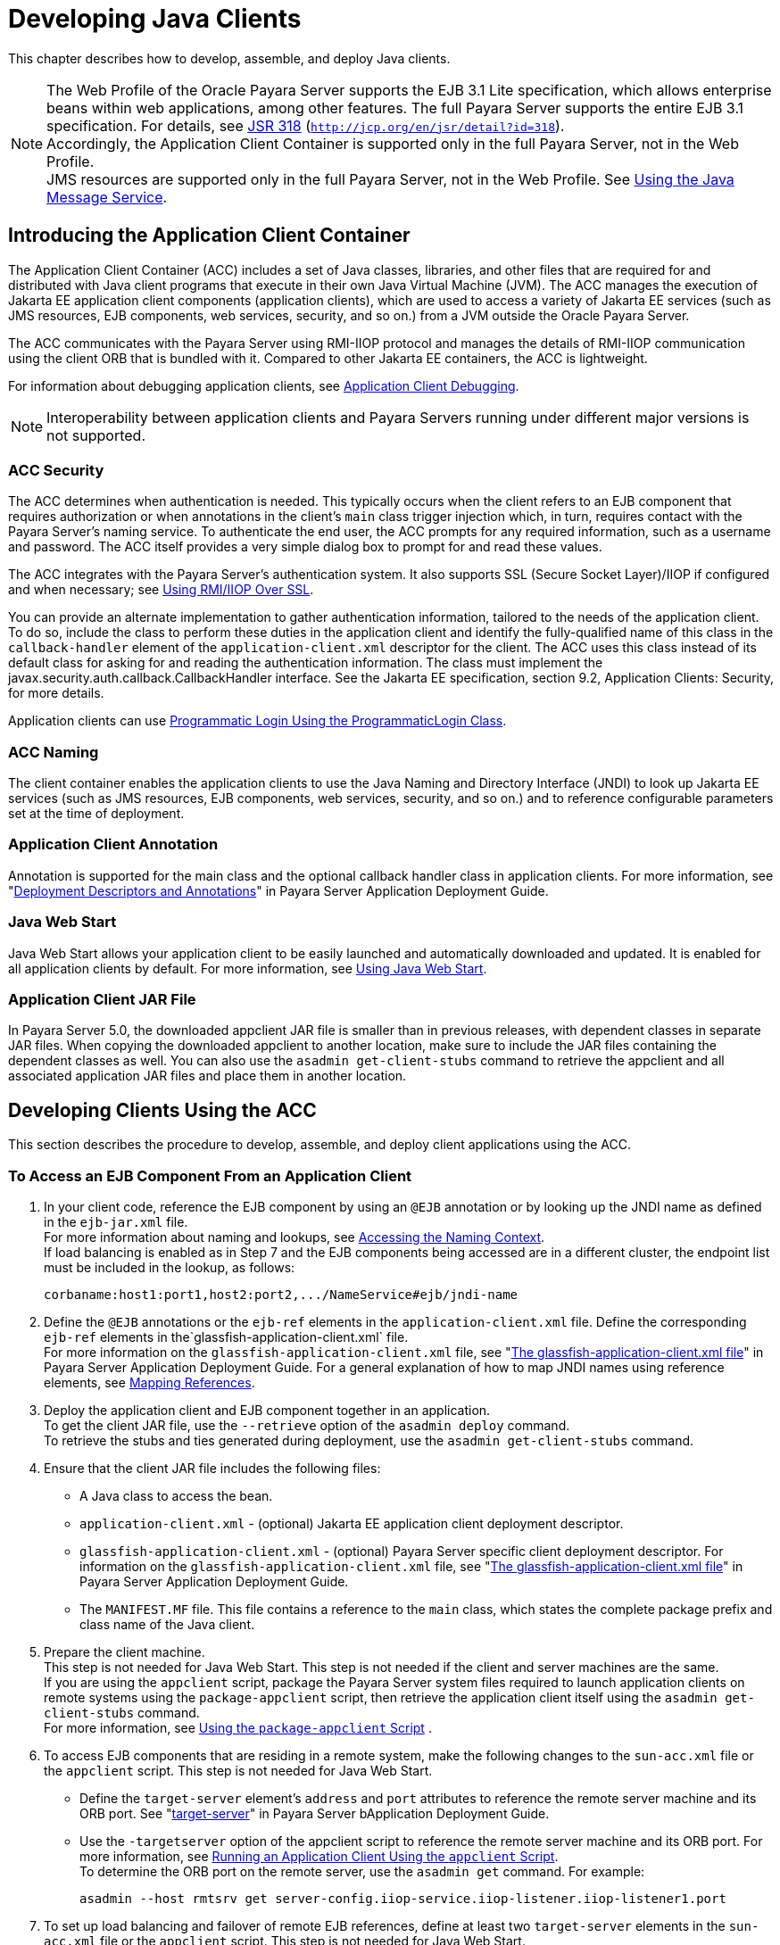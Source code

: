 [[developing-java-clients]]
= Developing Java Clients

This chapter describes how to develop, assemble, and deploy Java clients.

NOTE: The Web Profile of the Oracle Payara Server supports the EJB 3.1 Lite specification, which allows enterprise beans within web applications, among other features.
The full Payara Server supports the entire EJB 3.1 specification. For details, see http://jcp.org/en/jsr/detail?id=318[JSR 318] (`http://jcp.org/en/jsr/detail?id=318`). +
Accordingly, the Application Client Container is supported only in the full Payara Server, not in the Web Profile. +
JMS resources are supported only in the full Payara Server, not in the Web Profile. See xref:docs:application-development-guide:jms.adoc#using-the-java-message-service[Using the Java Message Service].


[[introducing-the-application-client-container]]
== Introducing the Application Client Container

The Application Client Container (ACC) includes a set of Java classes, libraries, and other files that are required for and distributed with Java client programs that execute
in their own Java Virtual Machine (JVM). The ACC manages the execution of Jakarta EE application client components (application clients), which are used to
access a variety of Jakarta EE services (such as JMS resources, EJB components, web services, security, and so on.) from a JVM outside the Oracle Payara Server.

The ACC communicates with the Payara Server using RMI-IIOP protocol and manages the details of RMI-IIOP communication using the client ORB that is bundled with it.
Compared to other Jakarta EE containers, the ACC is lightweight.

For information about debugging application clients, see xref:docs:application-development-guide:debugging-apps.adoc#application-client-debugging[Application Client Debugging].

NOTE: Interoperability between application clients and Payara Servers running under different major versions is not supported.

[[acc-security]]
=== ACC Security

The ACC determines when authentication is needed. This typically occurs when the client refers to an EJB component that requires authorization or when annotations in the client's `main` class trigger injection which,
in turn, requires contact with the Payara Server's naming service.
To authenticate the end user, the ACC prompts for any required information, such as a username and password. The ACC itself provides a very simple dialog box to prompt for and read these values.

The ACC integrates with the Payara Server's authentication system. It also supports SSL (Secure Socket Layer)/IIOP if configured and when  necessary; see
xref:docs:application-development-guide:java-clients.adoc#using-rmiiiop-over-ssl[Using RMI/IIOP Over SSL].

You can provide an alternate implementation to gather authentication information, tailored to the needs of the application client. To do so, include the class to perform these
duties in the application client and identify the fully-qualified name of this class in the `callback-handler` element of the `application-client.xml` descriptor
for the client. The ACC uses this class instead of its default class for asking for and reading the authentication information. The class must implement the
javax.security.auth.callback.CallbackHandler interface. See the Jakarta EE specification, section 9.2, Application Clients: Security, for more details.

Application clients can use xref:docs:application-development-guide:securing-apps.adoc#programmatic-login-using-the-programmaticlogin-class[Programmatic Login Using the ProgrammaticLogin Class].

[[acc-naming]]
=== ACC Naming

The client container enables the application clients to use the Java Naming and Directory Interface (JNDI) to look up Jakarta EE services
(such as JMS resources, EJB components, web services, security, and so on.) and to reference configurable parameters set at the time of deployment.

[[application-client-annotation]]
=== Application Client Annotation

Annotation is supported for the main class and the optional callback handler class in application clients. For more information, see
"xref:docs:application-deployment-guide:overview.adoc#deployment-descriptors-and-annotations[Deployment Descriptors and Annotations]" in Payara Server Application Deployment Guide.

[[java-web-start]]
=== Java Web Start

Java Web Start allows your application client to be easily launched and automatically downloaded and updated. It is enabled for all application clients by default.
For more information, see xref:java-clients.adoc#using-java-web-start[Using Java Web Start].

[[application-client-jar-file]]
=== Application Client JAR File

In Payara Server 5.0, the downloaded appclient JAR file is smaller than in previous releases, with dependent classes in separate JAR files.
When copying the downloaded appclient to another location, make sure to include the JAR files containing the dependent classes as well.
You can also use the `asadmin get-client-stubs` command to retrieve the appclient and all associated application JAR files and place them in another location.

[[developing-clients-using-the-acc]]
== Developing Clients Using the ACC

This section describes the procedure to develop, assemble, and deploy client applications using the ACC.

[[to-access-an-ejb-component-from-an-application-client]]
=== To Access an EJB Component From an Application Client

. In your client code, reference the EJB component by using an `@EJB` annotation or by looking up the JNDI name as defined in the `ejb-jar.xml` file. +
For more information about naming and lookups, see xref:docs:application-development-guide:jndi.adoc#accessing-the-naming-context[Accessing the Naming Context]. +
If load balancing is enabled as in Step 7 and the EJB components being accessed are in a different cluster, the endpoint list must be included in the lookup, as follows:
+
[source,text]
----
corbaname:host1:port1,host2:port2,.../NameService#ejb/jndi-name
----
. Define the `@EJB` annotations or the `ejb-ref` elements in the `application-client.xml` file. Define the corresponding `ejb-ref` elements in the`glassfish-application-client.xml` file. +
For more information on the `glassfish-application-client.xml` file, see "xref:docs:application-deployment-guide:dd-files.adoc#the-glassfish-application-client.xml-file[The glassfish-application-client.xml file]" in
Payara Server Application Deployment Guide.
For a general explanation of how to map JNDI names using reference elements, see xref:docs:application-development-guide:jndi.adoc#mapping-references[Mapping References].
.  Deploy the application client and EJB component together in an application. +
To get the client JAR file, use the `--retrieve` option of the `asadmin deploy` command. +
To retrieve the stubs and ties generated during deployment, use the `asadmin get-client-stubs` command.
.  Ensure that the client JAR file includes the following files:
* A Java class to access the bean.
* `application-client.xml` - (optional) Jakarta EE application client deployment descriptor.
* `glassfish-application-client.xml` - (optional) Payara Server specific client deployment descriptor. For information on the
`glassfish-application-client.xml` file, see "xref:docs:application-deployment-guide:dd-files.adoc#the-glassfish-application-client.xml-file[The glassfish-application-client.xml file]" in Payara Server Application Deployment Guide.
* The `MANIFEST.MF` file. This file contains a reference to the `main` class, which states the complete package prefix and class name of the Java client.
.  Prepare the client machine. +
This step is not needed for Java Web Start. This step is not needed if
the client and server machines are the same. +
If you are using the `appclient` script, package the Payara Server system files required to launch application clients on remote systems using the `package-appclient` script, then retrieve the application client itself using the `asadmin get-client-stubs` command. +
For more information, see xref:java-clients.adoc#using-the-package-appclient-script[Using the `package-appclient` Script] .
.  To access EJB components that are residing in a remote system, make the following changes to the `sun-acc.xml` file or the `appclient` script. This step is not needed for Java Web Start.
* Define the `target-server` element's `address` and `port` attributes to reference the remote server machine and its ORB port.
See "xref:docs:application-deployment-guide:dd-elements.adoc#target-server[target-server]" in Payara Server bApplication Deployment Guide.
* Use the `-targetserver` option of the appclient script to reference the remote server machine and its ORB port.
For more information, see xref:java-clients.adoc#running-an-application-client-using-the-appclient-script[Running an Application Client Using the `appclient` Script]. +
To determine the ORB port on the remote server, use the `asadmin get` command. For example:
+
[source,shell]
----
asadmin --host rmtsrv get server-config.iiop-service.iiop-listener.iiop-listener1.port
----
. To set up load balancing and failover of remote EJB references, define at least two `target-server` elements in the `sun-acc.xml` file or the `appclient` script. This step is not needed for Java Web Start. +
If the Payara Server instance on which the application client is deployed participates in a cluster, the ACC finds all currently active IIOP endpoints in the cluster automatically.
However, a client should have at least two endpoints specified for bootstrapping purposes, in case one of the endpoints has failed. +
The `target-server` elements in the `sun-acc.xml` file specify one or more IIOP endpoints used for load balancing. The `address` attribute is
an IPv4 address or host name, and the `port` attribute specifies the port number. See "xref:docs:application-deployment-guide:dd-elements.adoc#client-container[client-container]" in
Payara Server Application Deployment Guide. +
The `--targetserver` option of the appclient script specifies one or more IIOP endpoints used for load balancing. For more information, see
xref:java-clients.adoc#running-an-application-client-using-the-appclient-script[Running an Application Client Using the `appclient` Script].

*Next Steps*

* For instructions on running the application client, see
xref:java-clients.adoc#using-java-web-start[Using Java Web Start] or xref:java-clients.adoc#running-an-application-client-using-the-appclient-script[Running an Application Client Using the `appclient` Script].
* For more information about RMI-IIOP load balancing and failover, see "xref:docs:ha-administration-guide:rmi-iiop.adoc#rmi-iiop-load-balancing-and-failover[RMI-IIOP Load Balancing and Failover]" in Payara Server High Availability Administration Guide.

[[to-access-a-jms-resource-from-an-application-client]]
=== To Access a JMS Resource From an Application Client

.  Create a JMS client. +
For detailed instructions on developing a JMS client, see "https://javaee.github.io/tutorial/jms-examples.html[Java Message Service Examples]" in The Jakarta EE 8 Tutorial.
. Next, configure a JMS resource on the Payara Server. +
For information on configuring JMS resources, see "xref:docs:administration-guide:jms.adoc#administering-jms-connection-factories-and-destinations[Administering JMS Connection Factories and Destinations]" in
Payara Server Administration Guide.
.  Define the `@Resource` or `@Resources` annotations or the `resource-ref` elements in the `application-client.xml` file. Define the corresponding `resource-ref`
elements in the `glassfish-application-client.xml` file. +
For more information on the `glassfish-application-client.xml` file, see "xref:docs:application-deployment-guide:dd-files.adoc#the-glassfish-application-client.xml-file[The glassfish-application-client.xml file]" in
Payara Server Application Deployment Guide. For a general explanation of how to map JNDI names using reference elements, see xref:docs:application-development-guide:jndi.adoc#mapping-references[Mapping References].
.  Ensure that the client JAR file includes the following files:
* A Java class to access the resource.
* `application-client.xml` - (optional) Jakarta EE application client deployment descriptor.
* `glassfish-application-client.xml` - (optional) Payara Server specific client deployment descriptor. For information on the
`glassfish-application-client.xml` file, see "xref:docs:application-deployment-guide:dd-files.adoc#the-glassfish-application-client.xml-file[The glassfish-application-client.xml file]" in Payara Server Application Deployment Guide.
* The `MANIFEST.MF` file. This file contains a reference to the `main` class, which states the complete package prefix and class name of the Java client.
.  Prepare the client machine. +
This step is not needed for Java Web Start. This step is not needed if the client and server machines are the same. +
If you are using the `appclient` script, package the Payara Server
system files required to launch application clients on remote systems using the `package-appclient` script, then retrieve the application client itself using the `asadmin get-client-stubs` command. +
For more information, see xref:java-clients.adoc#using-the-package-appclient-script[Using the `package-appclient` Script]
.  Run the application client. +
See xref:java-clients.adoc#using-java-web-start[Using Java Web Start] or xref:java-clients.adoc#running-an-application-client-using-the-appclient-script[Running an Application Client Using the `appclient` Script].

[[using-java-web-start]]
=== Using Java Web Start

Java Web Start allows your application client to be easily launched and automatically downloaded and updated. General information about Java Web Start is available at `http://www.oracle.com/technetwork/java/javase/tech/index-jsp-136112.html`.

[[enabling-and-disabling-java-web-start]]
==== *Enabling and Disabling Java Web Start*

Java Web Start is enabled for all application clients by default.

The application developer or deployer can specify that Java Web Start is always disabled for an application client by setting the value of the `eligible` element to
`false` in the `glassfish-application-client.xml` file.

The Payara Server administrator can disable Java Web Start for a previously deployed eligible application client using the `asadmin set` command.

To disable Java Web Start for all eligible application clients in an application, use the following command:

[source,shell]
----
asadmin set applications.application.app-name.property.java-web-start-enabled="false"
----

To disable Java Web Start for a stand-alone eligible application client, use the following command:

[source,shell]
----
asadmin set applications.application.module-name.property.java-web-start-enabled="false"
----

Setting `java-web-start-enabled="true"` re-enables Java Web Start for an eligible application client.

[[downloading-and-launching-an-application-client]]
==== *Downloading and Launching an Application Client*

If Java Web Start is enabled for your deployed application client, you can launch it for testing.
Simply click on the Launch button next to the application client or application's listing on the App Client Modules page in the Administration Console.

On other machines, you can download and launch the application client using Java Web Start in the following ways:

* Using a web browser, directly enter the URL for the application  client. See xref:java-clients.adoc#the-application-client-url[The Application Client URL].
* Click on a link to the application client from a web page.
* Use the Java Web Start command `javaws`, specifying the URL of the application client as a command line argument.
* If the application has previously been downloaded using Java Web Start, you have additional alternatives.

** Use the desktop icon that Java Web Start created for the application client. When Java Web Start downloads an application client for the first time it asks you if such an icon should be created.

** Use the Java Web Start control panel to launch the application client.

When you launch an application client, Java Web Start contacts the server to see if a newer client version is available.
This means you can redeploy an application client without having to worry about whether client machines have the latest version.

[[the-application-client-url]]
==== *The Application Client URL*

The default URL for an application or module generally is as follows:

[source,text]
----
http://host:port/context-root
----

The default URL for a stand-alone application client module is as follows:

[source,text]
----
http://host:port/appclient-module-id
----

The default URL for an application client module embedded within an application is as follows. Note that the relative path to the application client JAR file is included.

[source,text]
----
http://host:port/application-id/appclient-path
----

If the context-root, appclient-module-id, or application-id is not specified during deployment, the name of the JAR or EAR file without the extension is used.
If the application client module or application is not in JAR or EAR file format, an appclient-module-id or application-id is generated.

Regardless of how the context-root or id is determined, it is written to the server log when you deploy the application.
For details about naming, see "xref:docs:application-deployment-guide:overview.adoc#naming-standards[Naming Standards]" in Payara Server Application Deployment Guide.

To set a different URL for an application client, use the `context-root` subelement of the `java-web-start-access` element in the `glassfish-application-client.xml` file. This overrides the appclient-module-id or application-id.

You can also pass arguments to the ACC or to the application client's `main` method as query parameters in the URL. If multiple application client arguments are specified, they are passed in the order specified.

A question mark separates the context root from the arguments. Ampersands (`&`) separate the arguments and their values. Each argument and each value must begin with `arg=`.
Here is an example URL with a `-color` argument for a stand-alone application client. The `-color` argument is passed to the application client's `main` method.

[source,text]
----
http://localhost:8080/testClient?arg=-color&arg=red
----

NOTE: If you are using the `javaws` URL command to launch Java Web Start with a URL that contains arguments, enclose the URL in double quotes (`"`) to avoid breaking the URL at the ampersand (`&`) symbol.

Ideally, you should build your production application clients with user-friendly interfaces that collect information which might otherwise be gathered as command-line arguments. This minimizes the degree to which users must customize the URLs that launch application clients using Java Web Start.
Command-line argument support is useful in a development environment and for existing application clients that depend on it.

[[signing-jar-files-used-in-java-web-start]]
==== *Signing JAR Files Used in Java Web Start*

Java Web Start enforces a security sandbox. By default it grants any application, including application clients, only minimal privileges.
Because Java Web Start applications can be so easily downloaded, Java Web Start provides protection from potentially harmful programs that might be accessible over the network.
If an application requires a higher privilege level than the sandbox permits, the code that needs privileges must be in a JAR file that was signed.

When Java Web Start downloads such a signed JAR file, it displays information about the certificate that was used to sign the JAR if that certificate is not trusted.
It then asks you whether you want to trust that signed code.
If you agree, the code receives elevated permissions and runs. If you reject the signed code, Java Web Start does not start the downloaded application.

Your first Java Web Start launch of an application client is likely to involve this prompting because by default Payara Server uses a self-signed certificate that is not linked to a trusted authority.

The Payara Server serves two types of signed JAR files in response to Java Web Start requests. One type is a JAR file installed as part of the Payara Server, which starts an application client during a Java Web start launch: as-install`/lib/gf-client.jar`.

The other type is a generated application client JAR file. As part of deployment, the Payara Server generates a new application client JAR file that contains classes,
resources, and descriptors needed to run the application client on end-user systems. When you deploy an application with the `asadmin deploy` command's `--retrieve` option,
use the `asadmin get-client-stubs` command, or select the Generate RMIStubs option from the EJB Modules deployment page in the Administration Console, this is
one of the JAR files retrieved to your system. Because application clients need access beyond the minimal sandbox permissions to work in the Java Web
Start environment, the generated application client JAR file must be signed before it can be downloaded to and executed on an end-user system.

A JAR file can be signed automatically or manually.

[[automatically-signing-jar-files]]
==== *Automatically Signing JAR Files*

The Payara Server automatically creates a signed version of the required JAR file if none exists. When a Java Web Start request for the `gf-client.jar` file arrives,
the Payara Server looks for domain-dir`/java-web-start/gf-client.jar`. When a request for an application's generated application client JAR file arrives,
the Payara Server looks in the directory domain-dir`/java-web-start/`app-name for a file with the same name as the generated JAR file created during deployment.

In either case, if the requested signed JAR file is absent or older than its unsigned counterpart, the Payara Server creates a signed version of the JAR file automatically
and deposits it in the relevant directory. Whether the Payara Server just signed the JAR file or not, it serves the file from the domain-dir`/java-web-start`
directory tree in response to the Java Web Start request.

To sign these JAR files, by default the Payara Server uses its self-signed certificate. When you create a new domain, either by
installing the Payara Server or by using the `asadmin create-domain` command, the Payara Server creates a self-signed certificate and adds it to the domain's key store.

A self-signed certificate is generally untrustworthy because no certification authority vouches for its authenticity.
The automatic signing feature uses the same certificate to create all required signed JAR files.

Starting with Java SE 7 Update 21, stricter security is enforced for applications launched using Java Web Start. Application users will see various security messages,
depending on their Java security settings. If Java security is set to Very High on their systems, users will not be able to launch application clients
signed using the Payara Server self-signed certificate.

To minimize impacts to application users, all Java Web Start applications should be signed with a trusted certificate instead of the Payara Server self-signed certificate.
If you use the Payara Server Java Web Start feature or deploy applications that provide their own Java Web Start applications, perform the following steps:

. Obtain a trusted certificate from a certification authority if your organization does not already have one.
. Stop Payara Server.
. Replace the Payara Server self-signed certificate with the trusted certificate by importing the trusted certificate into thePayara Server keystore using the `s1as` alias.
By default, the keystore is located at domain-dir`/config/keystore.jks`. +
For more information about importing a trusted certificate into the
domain keystore, see "xref:docs:security-guide:system-security.adoc#administering-jsse-certificates[Administering JSSE Certificates]" in Payara Server Security Guide.
. Delete any signed JARs already generated by Payara Server:
.. At the command prompt, type: +
`rm -rf` domain-dir`/java_web_start`
.. For each application that contains an application client launched using Java Web Start, type: +
`rm -rf` domain-dir`/generated/xml/`app-name`/signed`
.. Restart Payara Server.
. Ensure that the Java security setting on user systems is set to Very High.

After you perform these steps, the first time a user launches an application client on their system, Java Web Start detects that the
server's signed JARs are newer than those cached on the user's system and downloads them again. This happens on the first launch only, regardless of the client.
Even though the application client is now signed using a trusted certificate, users will again be asked whether to trust the downloaded application and can choose to skip that prompt for future launches.

[[using-the-jar-signing-alias-deployment-property]]
==== Using the `jar-signing-alias` Deployment Property

The `asadmin deploy` command property `jar-signing-alias` specifies the alias for the security certificate with which the application client container JAR file is signed.

Java Web Start won't execute code requiring elevated permissions unless it resides in a JAR file signed with a certificate that the user's system trusts. For your convenience,
Payara Server signs the JAR file automatically using the self-signed certificate from the domain, `s1as`. Java Web Start then asks the user whether to trust the code and displays the Payara Server certificate information.

To sign this JAR file with a different certificate, first add the certificate to the domain keystore. You can use a certificate from a
trusted authority, which avoids the Java Web Start prompt. To add a certificate to the domain keystore,
see "xref:docs:security-guide:system-security.adoc#administering-jsse-certificates[Administering JSSE Certificates]" in Payara Server Security Guide.

Next, deploy your application using the `jar-signing-alias` property. For example:

[source,shell]
----
asadmin deploy --property jar-signing-alias=MyAlias MyApp.ear
----

[[error-handling]]
==== *Error Handling*

When an application client is launched using Java Web Start, any error that the application client logic does not catch and handle is written to `System.err` and
displayed in a dialog box. This display appears if an error occurs even before the application client logic receives control. It also appears if the
application client code does not catch and handle errors itself.

[[vendor-icon-splash-screen-and-text]]
==== *Vendor Icon, Splash Screen, and Text*

To specify a vendor-specific icon, splash screen, text string, or a combination of these for Java Web Start download and launch screens, use the `vendor`
element in the `glassfish-application-client.xml` file. The complete format of this element's data is as follows:

[source,xml]
----
<vendor>icon-image-URI::splash-screen-image-URI::vendor-text</vendor>
----

The following example vendor element contains an icon, a splash screen, and a text string:

[source,xml]
----
<vendor>images/icon.jpg::otherDir/splash.jpg::MyCorp, Inc.</vendor>
----

The following example vendor element contains an icon and a text string:

[source,xml]
----
<vendor>images/icon.jpg::MyCorp, Inc.</vendor>
----

The following example vendor element contains a splash screen and a text string; note the initial double colon:

[source,xml]
----
<vendor>::otherDir/splash.jpg::MyCorp, Inc.</vendor>
----

The following example vendor element contains only a text string:

[source,xml]
----
<vendor>MyCorp, Inc.</vendor>
----

The default value is the text string `Application Client`.

You can also specify a vendor-specific icon, splash screen, text string, or a combination by using a custom JNLP file; see
xref:java-clients.adoc#creating-a-custom-jnlp-file[Creating a Custom JNLP File].

[[creating-a-custom-jnlp-file]]
==== *Creating a Custom JNLP File*

You can partially customize the Java Network Launching Protocol (JNLP) file that Payara Server uses for Java Web Start.

For more information about JNLP, see the http://java.sun.com/javase/technologies/desktop/javawebstart/download-spec.html[Java
Web Start Architecture JNLP Specification and API Documentation] (`http://java.sun.com/javase/technologies/desktop/javawebstart/download-spec.html`).

[[specifying-the-jnlp-file-in-the-deployment-descriptor]]
==== Specifying the JNLP File in the Deployment Descriptor

To specify a custom JNLP file for Java Web Start, use the `jnlp-doc` element in the `glassfish-application-client.xml` file. If none is specified, a default JNLP file is generated.

The value of the `jnlp-doc` element is a relative path with the following format:

[source,text]
----
[path-to-JAR-in-EAR!]path-to-JNLP-in-JAR
----

The default path-to-JAR-in-EAR is the current application client JAR file. For example, if the JNLP file is in the application client JAR file at `custom/myInfo.jnlp`, the element value would look like this:

[source,xml]
----
<java-web-start-access>
   <jnlp-doc>custom/myInfo.jnlp</jnlp-doc>
</java-web-start-access>
----

If the application client is inside an EAR file, you can place the custom JNLP file inside another JAR file in the EAR.
For example, if the JNLP file is in a JAR file at `other/myLib.jar`, the element value would look like this, with an exclamation point (`!`) separating the path to the JAR from the path in the JAR:

[source,xml]
----
<java-web-start-access>
   <jnlp-doc>other/myLib.jar!custom/myInfo.jnlp</jnlp-doc>
</java-web-start-access>
----

For more information about the `glassfish-application-client.xml` file, see the Payara Server Application Deployment Guide.

[[referring-to-jar-files-from-the-jnlp-file]]
==== Referring to JAR Files from the JNLP File

As with any JNLP document, the custom JNLP file can refer to JAR files the application client requires.

Do not specify every JAR on which the client depends. Payara Server automatically handles JAR files that the Jakarta EE specification requires to be available to
the application client. This includes JAR files listed in the application client JAR file's manifest `Class-Path` and JAR files in the EAR file's library
directory (if any) and their transitive closures. The custom JNLP file should specify only those JAR files the client needs that Payara Server would not otherwise include.

Package these JAR files in the EAR file, as with any JAR file required by an application client. Use relative URIs in the `<jar href="...">` and `<nativelib href="...">`
elements to point to the JAR files. The codebase that Payara Server assigns for the final client JNLP file corresponds to the top level of the EAR file.
Therefore, relative `href` references correspond directly to the relative path to the JAR files within the EAR file.

Neither the Jakarta EE specification nor Payara Server supports packaging JAR files inside the application client JAR file itself. Nothing prevents this, but
Payara Server does no special processing of such JAR files. They do not appear in the runtime class path and they cannot be referenced from the custom JNLP file.

[[referring-to-other-jnlp-files]]
==== *Referring to Other JNLP Files*

The JNLP file can also refer to other custom JNLP files using `<extension href="..."/>` elements. To be consistent with relative `href` references to JAR files,
the relative `href` references to JNLP files are resolved within the EAR file. You can place these JNLP files directly in the EAR file or inside JAR files that the EAR file contains.
Use one of these formats for these `href` references:

[source,text]
----
[path-to-JAR-in-EAR!]path-to-JNLP-in-JAR

path-to-JNLP-in-EAR
----

Note that these formats are not equivalent to the format of the `jnlp-doc` element in the `glassfish-application-client.xml` file.

These formats follow the standard entry-within-a-JAR URI syntax and semantics.
Support for this syntax comes from the automated Java Web Start support in Payara Server. This is not a feature of Java Web Start or the JNLP standard.

[[combining-custom-and-automatically-generated-content]]
==== Combining Custom and Automatically Generated Content

Payara Server recognizes these types of content in the JNLP file:

* Owned — Payara Server owns the content and ignores any custom
content
* Merged — Automatically generated content and custom content are merged
* Defaulted — Custom content is used if present, otherwise default content is provided

You can compose a complete JNLP file and package it with the application client. Payara Server then combines it with its automatically generated JNLP file.
You can also provide content that only adds to or replaces what Payara Server generates. The custom content must conform to the general structure of the
JNLP format so that Payara Server can properly place it in the final JNLP file.

For example, to specify a single native library to be included only for Windows systems, the new element to add might be as follows:

[source,xml]
----
<nativelib href="windows/myLib.jar"/>
----

However, you must indicate where in the overall document this element belongs. The actual custom JNLP file should look like this:

[source,xml]
----
<jnlp>
   <resources os="Windows">
      <nativelib href="windows/myLib.jar"/>
   </resources>
</jnlp>
----

Payara Server provides default `<information>` and `<resources>` elements, without specifying attributes such as `os`, `arch`, `platform`, or `locale`.
Payara Server merges its own content within those elements with custom content under those elements. Further, you can provide your own `<information>` and `<resources>` elements (and fragments within them) that specify at least one of these attributes.

In general, you can perform the following customizations:

* Override the Payara Server defaults for the child elements of `<information>` elements that have no attribute settings for `os`, `arch`, `platform`, and `locale`.
Among these child elements are `<title>`, `<vendor>`, `<description>`, `<icon>`, and so on.
* Add `<information>` elements with `os`, `arch`, `platform`, or `locale` settings. You can also add child elements.
* Add child elements of `<resources>` elements that have no attribute settings for `os`, `arch`, or `locale`. Among these child elements are `<jar>`, `<property>`, `<nativelib>`, and so on.
You can also customize attributes of the `<java>` child element.
* Add `<resources>` elements that specify at least one of `os`, `arch`, or `locale`. You can also add child elements.

This flexibility allows you to add JAR files to the application (including platform-specific native libraries) and set properties to control the behavior of your application clients.

The following tables provide more detail about what parts of the JNLP file you can add to and modify.

.Owned JNLP File Content
[cols="4,5",options="header"]
|===
|JNLP File Fragment |Description

a|
[source,xml]
----
<jnlp codebase="xxx" ...>
----
|Payara Server controls this content for application clients packaged in EAR files. The developer controls this content for application clients packaged in WAR files.

a|
[source,xml]
----
<jnlp href="xxx" ...>
----
|Payara Server controls this content for application clients packaged in EAR files. The developer controls this content for application clients packaged in WAR files.

a|
[source,xml]
----
<jnlp>
  <security>
----
|Payara Server must control the permissions requested for each JNLP file. All permissions are needed for the main file, which launches the ACC. The permissions requested for other JNLP documents depend on whether the JAR files referenced in those documents are signed.

a|
[source,xml]
----
<jnlp>
  <application-desc>
    <argument> ...
----
|Payara Server sets the `main-class` and the arguments to be passed to the client.

|===

.Defaulted JNLP File Content
[cols="4,5",options="header"]
|===
|JNLP File Fragment |Description

a|
[source,xml]
----
<jnlp spec="xxx" ...>
----
|Specifies the JNLP specification version.

a|
[source,xml]
----
<jnlp>
  <information [no-attributes]>
----
|Specifies the application title, vendor, home page, various description text values, icon images, and whether offline execution is allowed.

a|
[source,xml]
----
<jnlp>
  <resources [no-attributes]>
    <java version="xxx" 
        java-vm-args="yyy" ...>
----
|Specifies the Java SE version or selected VM parameter settings.

|===


[[GSDVG558]][[sthref26]][[gkmcc]]


.Merged JNLP File Content
[cols="4,5",options="header"]
|===
|JNLP File Fragment |Description
a|
[source,xml]
----
<jnlp>
  <information [attributes]>
----
|You can specify one or more of the `os`, `arch`, `platform`, and `locale` attributes for the `<information>` element. You can also specify child elements; Payara Server provides no default children.

a|
[source,xml]
----
<jnlp>
  <resources [attributes]>
----
|You can specify one or more of the `os`, `arch`, `platform`, and `locale` attributes for the `<resources>` element. You can also specify child elements; Payara Server provides no default children.

a|
[source,xml]
----
<jnlp>
  <resources [no-attributes]>
    <jar ...>
----
|Adds JAR files to be included in the application to the JAR files provided by Payara Server.

a|
[source,xml]
----
<jnlp>
  <resources [no-attributes]>
    <nativelib ...>
----
|Adds native libraries to be included in the application. Each entry in a JAR listed in a `<nativelib>` element must be a native library for the
correct platform. The full syntax of the `<nativelib>` element lets the developer specify the platform for that native library.

a|
[source,xml]
----
<jnlp>
  <resources [no-attributes]>
    <property ...>
----
|Adds system properties to be included in the application to the system properties defined by Payara Server.

a|
[source,xml]
----
<jnlp>
  <resources [no-attributes]>
    <extension ...>
----
|Specifies another custom JNLP file.

a|
[source,xml]
----
<jnlp>
  <component-desc ...>
----
|Includes another custom JNLP file that specifies a component extension.

a|
[source,xml]
----
<jnlp>
  <installer-desc ...>
----
|Includes another custom JNLP file that specifies an installer extension.

|===

[[using-the-embeddable-acc]]
=== Using the Embeddable ACC

You can embed the ACC into your application client. If you place the as-install`/lib/gf-client.jar` file in your runtime classpath, your application creates the ACC after your application code has started,
then requests that the ACC start the application client portion. The basic model for coding is as follows:

. Create a builder object.
. Operate on the builder to configure the ACC.
. Obtain a new ACC instance from the builder.
. Present a client archive or class to the ACC instance.
. Start the client running within the newly created ACC instance.

Your code should follow this general pattern:

[source,java]
----
// one TargetServer for each ORB endpoint for bootstrapping
TargetServer[] servers = ...;

// Get a builder to set up the ACC
AppClientContainer.Builder builder = AppClientContainer.newBuilder(servers);

// Fine-tune the ACC's configuration. Note ability to "chain" invocations.
builder.callbackHandler("com.acme.MyHandler").authRealm("myRealm"); // Modify config

// Get a container for a client.
URI clientURI = ...; // URI to the client JAR
AppClientContainer acc = builder.newContainer(clientURI);

or

Class mainClass = ...;
AppClientContainer acc = builder.newContainer(mainClass);

// In either case, start the client running.
String[] appArgs = ...;
acc.startClient(appArgs); // Start the client

...

acc.close(); // close the ACC(optional)
----

The ACC loads the application client's `main` class, performs any required injection, and transfers control to the `static main` method.
The ACC's `run` method returns to the calling application as soon as the client's `main` method returns to the ACC.

If the application client's `main` method starts any asynchronous activity, that work continues after the ACC returns. The ACC has no knowledge of whether the client's `main` method triggers asynchronous work.
Therefore, if the client causes work on threads other than the calling thread, and if the embedding application needs to know when the client's asynchronous work completes,
the embedding application and the client must agree on how this happens.

The ACC's shutdown handling is invoked from the ACC's `close` method. The calling application can invoke `acc.close()` to close down any services started by the ACC.
If the application client code started any asynchronous activity that might still depend on ACC services, invoking `close` before that asynchronous activity completes could cause unpredictable and undesirable results.
The shutdown handling is also run automatically at VM shutdown if the code has not invoked `close` before then.

The ACC does not prevent the calling application from creating or running more than one ACC instance during a single execution of the application either serially or concurrently.
However, other services used by the ACC (transaction manager, security, ORB, and so on) might or might not support such serial or concurrent reuse.

[[running-an-application-client-using-the-appclient-script]]
=== Running an Application Client Using the `appclient` Script

To run an application client, you can launch the ACC using the `appclient` script, whether or not Java Web Start is enabled. This is optional. This script is located in the as-install`/bin` directory.

[[using-the-package-appclient-script]]
=== Using the `package-appclient` Script

You can package the Payara Server system files required to launch application clients on remote systems into a single JAR file using the `package-appclient` script. This is optional. This script is located in the as-install`/bin` directory.

[[the-client.policy-file]]
=== The `client.policy` File

The `client.policy` file is the J2SE policy file used by the application client. Each application client has a `client.policy` file.
The default policy file limits the permissions of Jakarta EE deployed application clients to the minimal set of permissions required for
these applications to operate correctly. If an application client requires more than this default set of permissions, edit the `client.policy`
file to add the custom permissions that your application client needs. Use the J2SE standard policy tool or any text editor to edit this file.

For more information on using the J2SE policy tool, see `http://docs.oracle.com/javase/tutorial/security/tour2/index.html`.

For more information about the permissions you can set in the `client.policy` file, see `http://docs.oracle.com/javase/7/docs/technotes/guides/security/permissions.html`.

[[using-rmiiiop-over-ssl]]
=== Using RMI/IIOP Over SSL

You can configure RMI/IIOP over SSL in two ways: using a username and password, or using a client certificate.

To use a username and password, configure the `ior-security-config` element in the `glassfish-ejb-jar.xml` file.
The following configuration establishes SSL between an application client and an EJB component using a username and password.
The user has to login to the ACC using either the `sun-acc.xml` mechanism or the xref:docs:application-development-guide:securing-apps.adoc#programmatic-login-using-the-programmaticlogin-class[Programmatic Login Using the ProgrammaticLogin Class] mechanism.

[source,xml]
----
<ior-security-config>
  <transport-config>
    <integrity>required</integrity>
    <confidentiality>required</confidentiality>
    <establish-trust-in-target>supported</establish-trust-in-target>
    <establish-trust-in-client>none</establish-trust-in-client>
  </transport-config>
  <as-context>
    <auth-method>username_password</auth-method>
    <realm>default</realm>
    <required>true</required>
  </as-context>
 <sas-context>
    <caller-propagation>none</caller-propagation>
 </sas-context>
</ior-security-config>
----

To use a client certificate, configure the `ior-security-config` element in the `glassfish-ejb-jar.xml` file.
The following configuration establishes SSL between an application client and an EJB component using a client certificate.

[source,xml]
----
<ior-security-config>
  <transport-config>
    <integrity>required</integrity>
    <confidentiality>required</confidentiality>
    <establish-trust-in-target>supported</establish-trust-in-target>
    <establish-trust-in-client>required</establish-trust-in-client>
  </transport-config>
  <as-context>
    <auth-method>none</auth-method>
    <realm>default</realm>
    <required>false</required>
  </as-context>
  <sas-context>
    <caller-propagation>none</caller-propagation>
  </sas-context>
</ior-security-config>
----

To use a client certificate, you must also specify the system properties for the keystore and truststore to be used in establishing SSL.
To use SSL with the Application Client Container (ACC), you need to set these system properties in one of the following ways:

* Use the new syntax of the `appclient` script and specify the system properties as JVM options. See xref:java-clients.adoc#running-an-application-client-using-the-appclient-script[Running an Application Client Using the `appclient` Script].
* Set the environment variable `VMARGS` in the shell. For example, in the `ksh` or `bash` shell, the command to set this environment variable would be as follows: +
[source,shell]
----
export VMARGS="-Djavax.net.ssl.keyStore=${keystore.db.file} 
-Djavax.net.ssl.trustStore=${truststore.db.file} 
-Djavax.net.ssl.keyStorePass word=${ssl.password} 
-Djavax.net.ssl.trustStorePassword=${ssl.password}"
----
* Optionally, you can set the `env` element using Ant. For example: +
[source,xml]
----
<target name="runclient">
  <exec executable="${S1AS_HOME}/bin/appclient">
    <env key="VMARGS" value=" -Djavax.net.ssl.keyStore=${keystore.db.file} 
      -Djavax.net.ssl.trustStore=${truststore.db.file} 
      -Djavax.net.ssl.keyStorePasword=${ssl.password} 
      -Djavax.net.ssl.trustStorePassword=${ssl.password}"/>
    <arg value="-client"/>
    <arg value="${appClient.jar}"/>
  </exec>
</target>
----

[[connecting-to-a-remote-ejb-module-through-a-firewall]]
=== Connecting to a Remote EJB Module Through a Firewall

To deploy and run an application client that connects to an EJB module on a Payara Server instance that is behind a firewall, you must set ORB Virtual Address Agent Implementation (ORBVAA) options. Use the `asadmin create-jvm-options` command as follows:

[source,shell]
----
asadmin create-jvm-options -Dcom.sun.corba.ee.ORBVAAHost=public-IP-adress
asadmin create-jvm-options -Dcom.sun.corba.ee.ORBVAAPort=public-port
asadmin create-jvm-options 
-Dcom.sun.corba.ee.ORBUserConfigurators.com.sun.corba.ee.impl.plugin.hwlb.VirtualAddressAgentImpl=x
----

Set the `ORBVAAHost` and `ORBVAAPort` options to the host and port of the public address. The `ORBUserConfigurators` option tells the ORB to create an instance of the
`VirtualAddressAgentImpl` class and invoke the `configure` method on the resulting object, which must implement the com.sun.corba.ee.spi.orb.ORBConfigurator interface.
The `ORBUserConfigurators` value doesn't matter. Together, these options create an ORB that in turn creates `Object` references (the underlying implementation of
remote EJB references) containing the public address, while the ORB listens on the private address specified for the IIOP port in the Payara Server configuration.

[[specifying-a-splash-screen]]
=== Specifying a Splash Screen

Java SE 6 offers splash screen support, either through a Java command-line option or a manifest entry in the application's JAR file.
To take advantage of this Java SE feature in your application client, you can do one of the following:

* Create the appclient JAR file so that its manifest contains a `SplashScreen-Image` entry that specifies the path to the image in the client.
The `java` command displays the splash screen before starting the ACC or your client, just as with any Java application.
* Use the new `appclient ... -jar` launch format, using the `-splash` command-line option at runtime or the `SplashScreen-Image` manifest entry at development time.
See xref:java-clients.adoc#running-an-application-client-using-the-appclient-script[Running an Application Client Using the `appclient` Script].
* In the environment that runs the `appclient` script, set the `VMOPTS` environment variable to include the `-splash` option before invoking the `appclient` script
to launch the client.
* Build an application client that uses the embeddable ACC feature and specify the splash screen image using one of the following:

** The `-splash` option of the `java` command

** `SplashScreen-Image` in the manifest for your program (not the manifest for the application client) +
See xref:java-clients.adoc#using-the-embeddable-acc[Using the Embeddable ACC].

During application (EAR file) deployment, the Payara Server generates façade JAR files, one for the application and one for each application
client in the application. During application client module deployment the Payara Server generates a single facade JAR for the application
client. The `appclient` script supports splash screens inside the application client JAR only if you launch an application client facade
or appclient client JAR. If you launch the facade for an application or the undeployed application itself, the `appclient` script cannot take advantage of the
Java SE 6 splash screen feature.

[[setting-login-retries]]
=== Setting Login Retries

You can set a JVM option using the `appclient` script that determines the number of login retries allowed.
This option is `-Dorg.glassfish.appclient.acc.maxLoginRetries=`n where n is a positive integer. The default number of retries is 3.

This retry loop happens when the ACC attempts to perform injection if you annotated the client's `main` class (for example, using `@Resource`).
If instead of annotations your client uses the `InitialContext` explicitly to look up remote resources, the retry loop does not apply. In this case, you
could write logic to catch an exception around the lookup and retry explicitly.

[[using-libraries-with-application-clients]]
=== Using Libraries with Application Clients

The Libraries field in the Administration Console's deployment page and the `--libraries` option of the `asadmin deploy` command do not apply to application clients.
Neither do the as-install`/lib`, domain-dir`/lib`, and domain-dir`/lib/classes` directories comprising the Common Class Loader.
These apply only to applications and modules deployed to the server. For more information, see xref:docs:application-development-guide:class-loaders.adoc#class-loaders[Class Loaders].

To use libraries with an application client, package the application client in an application (EAR file).
Then, either place the libraries in the `/lib` directory of the EAR file or specify their location in the application client JAR file's manifest `Class-Path`.

[[developing-clients-without-the-acc]]
== Developing Clients Without the ACC

This section describes the procedure to create, assemble, and deploy a Java-based client that is not packaged using the Application Client Container (ACC).

For information about using the ACC, see xref:java-clients.adoc#developing-clients-using-the-acc[Developing Clients Using the ACC].

[[to-access-an-ejb-component-from-a-stand-alone-client]]
=== To access an EJB component from a stand-alone client

. In your client code, instantiate the `InitialContext`:
+
[source,java]
----
InitialContext ctx = new InitialContext();
----
It is not necessary to explicitly instantiate a naming context that points to the CosNaming service.
. In the client code, look up the home object by specifying the JNDI name of the home object. Here is an EJB 2.x example:
+
[source,java]
----
Object ref = ctx.lookup("jndi-name");
BeanAHome = (BeanAHome)PortableRemoteObject.narrow(ref,BeanAHome.class);
----
Here is an EJB 3.x example:
+
[source,java]
----
BeanRemoteBusiness bean =(BeanRemoteBusiness) ctx.lookup("com.acme.BeanRemoteBusiness");
----
If load balancing is enabled as in Step 6 and the EJB components being accessed are in a different cluster, the endpoint list must be included in the lookup, as follows:
+
[source,text]
----
corbaname:host1:port1,host2:port2,.../NameService#ejb/jndi-name
----
. Deploy the EJB component to be accessed. + For more information on deployment, see "xref:docs:application-deployment-guide:overview.adoc#about-deployment-tools[About Deployment Tools]" in Payara Server Application Deployment Guide.
. Copy the as-install`/lib/gf-client.jar` file to the client machine and include it in the classpath on the client side. +
The `gf-client.jar` file references Payara Server JAR files in its `MANIFEST.MF` file. If there is no Payara Server installation on the
client machine, you must also copy the as-install`/modules` directory to the client machine and maintain its directory structure relative to the
as-install`/lib/gf-client.jar` file. Or you can use the `package-appclient` script; see xref:java-clients.adoc#using-the-package-appclient-script[Using the `package-appclient` Script].
. To access EJB components that are residing in a remote system, set the following system properties for the Java Virtual Machine startup options:
+
[source,text]
----
-Dorg.omg.CORBA.ORBInitialHost=${ORBhost}
-Dorg.omg.CORBA.ORBInitialPort=${ORBport}
----
Here ORBhost is the Payara Server hostname and ORBport is the ORB port number (default is `3700` for the default server instance, named `server`). +
You can use the `asadmin get` command to get the IIOP port numbers. For example:
+
[source,shell]
----
asadmin get "configs.config.server-config.iiop-service.iiop-listener.orb-listener-1.*"
----
. To set up load balancing and remote EJB reference failover, define the `endpoints` property as follows:
+
[source,text]
----
-Dcom.sun.appserv.iiop.endpoints=host1:port1,host2:port2,...
----
The `endpoints` property specifies a comma-separated list of one or more IIOP endpoints used for load balancing.
An IIOP endpoint is in the form
host`:`port, where the host is an IPv4 address or host name, and the port specifies the port number. +
If the `endpoints` list is changed dynamically in the code, the new list is used only if a new `InitialContext` is created.
. Make sure the `etc/hosts` file on the client machine maps the Payara Server hostname and external IP address.
. Run the stand-alone client. +
As long as the client environment is set appropriately and the JVM is compatible, you merely need to run the `main` class.

[[to-access-an-ejb-component-from-a-server-side-module]]
=== To access an EJB component from a server-side module

A server-side module can be a servlet, another EJB component, or another type of module.

. In your module code, instantiate the `InitialContext`:
+
[source,java]
----
InitialContext ctx = new InitialContext();
----
It is not necessary to explicitly instantiate a naming context that
points to the CosNaming service. To set up load balancing and remote EJB reference failover, define the
`endpoints` property as follows:
+
[source,java]
----
Hashtable env = new Hashtable();
env.put("com.sun.appserv.iiop.endpoints","host1:port1,host2:port2,...");
InitialContext ctx = new InitialConext(env);
----
The `endpoints` property specifies a comma-separated list of one or more IIOP endpoints used for load balancing.
An IIOP endpoint is in the form host`:`port, where the host is an IPv4 address or host name, and the port specifies the port number. +
You can use the `asadmin get` command to get the IIOP port numbers. If the `endpoints` list is changed dynamically in the code, the new list is used
only if a new `InitialContext` is created. For example:
+
[source,shell]
----
asadmin get "configs.config.server-config.iiop-service.iiop-listener.orb-listener-1.*"
----
. In the module code, look up the home object by specifying the JNDI name of the home object. Here is an EJB 2.x example:
+
[source,java]
----
Object ref = ctx.lookup("jndi-name");
BeanAHome = (BeanAHome)PortableRemoteObject.narrow(ref,BeanAHome.class);
----
Here is an EJB 3.x example:
+
[source,java]
----
BeanRemoteBusiness bean =(BeanRemoteBusiness) ctx.lookup("com.acme.BeanRemoteBusiness");
----
If load balancing is enabled as in Step 1 and the EJB components being accessed are in a different cluster, the endpoint list must be included in the lookup, as follows:
+
[source,text]
----
corbaname:host1:port1,host2:port2,.../NameService#ejb/jndi-name
----
For more information about naming and lookups, see xref:docs:application-development-guide:jndi.adoc#accessing-the-naming-context[Accessing the Naming Context].
. Deploy the EJB component to be accessed. For more information on deployment, see "xref:docs:application-deployment-guide:overview.adoc#about-deployment-tools[About Deployment Tools]" in Payara Server Application Deployment Guide.
. To access EJB components that are residing in a remote system, set the following system properties for the Java Virtual Machine startup options:
+
[source,text]
----
-Dorg.omg.CORBA.ORBInitialHost=${ORBhost}
-Dorg.omg.CORBA.ORBInitialPort=${ORBport}
----
Here ORBhost is the Application Server hostname and ORBport is the ORB port number (default is `3700` for the default server instance, named `server`).
.  Deploy the module. +
For more information on deployment, see "xref:docs:application-deployment-guide:overview.adoc#about-deployment-tools[About Deployment Tools]" in Payara Server Application Deployment Guide.

[[to-access-a-jms-resource-from-a-stand-alone-client]]
=== To access a JMS resource from a stand-alone client

. Create a JMS client. +
For detailed instructions on developing a JMS client, see "https://javaee.github.io/tutorial/jms-examples.html[Java Message Service Examples]" in The Jakarta EE 8 Tutorial.
. Configure a JMS resource on Payara Server. +
For information on configuring JMS resources, see "xref:docs:administration-guide:jms.adoc#administering-jms-connection-factories-and-destinations[Administering JMS Connection Factories and Destinations]" in Payara Server Administration Guide.
. Copy the following JAR files to the client machine and include them in the classpath on the client side:
* `gf-client.jar` - available at as-install`/lib`
* `imqjmsra.jar` - available at as-install`/lib/install/aplications/jmsra` +
The `gf-client.jar` file references Payara Server JAR files in its `MANIFEST.MF` file. If there is no Payara Server installation on the client machine, you must also copy the as-install`/modules` directory to
the client machine and maintain its directory structure relative to the as-install`/lib/gf-client.jar` file. Or you can use the `package-appclient` script; see xref:java-clients.adoc#using-the-package-appclient-script[Using the `package-appclient` Script].
. To access EJB components that are residing in a remote system, set the following system properties for the Java Virtual Machine startup options:
+
[source,text]
----
-Dorg.omg.CORBA.ORBInitialHost=${ORBhost}
-Dorg.omg.CORBA.ORBInitialPort=${ORBport}
----
Here ORBhost is the Application Server hostname and ORBport is the ORB
port number (default is `3700` for the default server instance, named
`server`). You can use the `asadmin get` command to get the IIOP port numbers. For example:
+
[source,shell]
----
asadmin get "configs.config.server-config.iiop-service.iiop-listener.orb-listener-1.*"
----
. Run the stand-alone client. +
As long as the client environment is set appropriately and the JVM is compatible, you merely need to run the `main` class.


